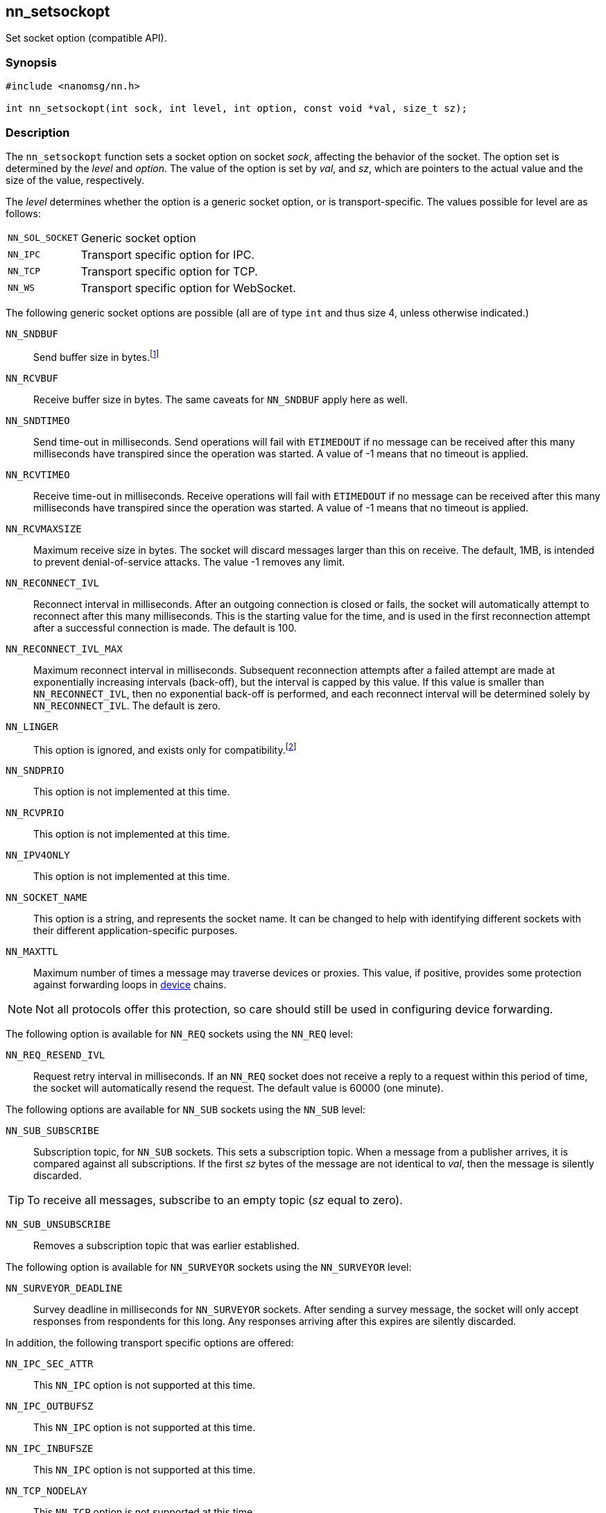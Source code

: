 ## nn_setsockopt

Set socket option (compatible API).

### Synopsis

```c
#include <nanomsg/nn.h>

int nn_setsockopt(int sock, int level, int option, const void *val, size_t sz);
```

### Description

The `nn_setsockopt` function sets a socket option on socket _sock_, affecting the behavior of the socket.
The option set is determined by the _level_ and _option_.
The value of the option is set by _val_, and _sz_, which are pointers to the actual value and the size of the value, respectively.

The _level_ determines whether the option is a generic socket option, or is transport-specific.
The values possible for level are as follows:

[horizontal]
`NN_SOL_SOCKET`:: Generic socket option
`NN_IPC`:: Transport specific option for IPC.
`NN_TCP`:: Transport specific option for TCP.
`NN_WS`:: Transport specific option for WebSocket.

The following generic socket options are possible (all are of type `int` and thus size 4, unless otherwise indicated.)

`NN_SNDBUF`::
Send buffer size in bytes.footnote:[In _NNG_ buffers are sized as a count of messages rather than bytes, and so an attempt to estimate a conversion based upon a predetermined message size of 1kB is made.
The value supplied is rounded up to the nearest value divisible by 1024, and then divided by 1024 to convert to a message count.
Applications that have unusual message sizes may wish to adjust the valueused here accordingly.]

`NN_RCVBUF`::
Receive buffer size in bytes. The same caveats for `NN_SNDBUF` apply here as well.

`NN_SNDTIMEO`::
Send time-out in milliseconds.
Send operations will fail with `ETIMEDOUT` if no message can be received after this many milliseconds have transpired since the operation was started.
A value of -1 means that no timeout is applied.

`NN_RCVTIMEO`::
Receive time-out in milliseconds.
Receive operations will fail with `ETIMEDOUT` if no message can be received after this many milliseconds have transpired since the operation was started.
A value of -1 means that no timeout is applied.

`NN_RCVMAXSIZE`::
Maximum receive size in bytes.
The socket will discard messages larger than this on receive.
The default, 1MB, is intended to prevent denial-of-service attacks.
The value -1 removes any limit.

`NN_RECONNECT_IVL`::
Reconnect interval in milliseconds.
After an outgoing connection is closed or fails, the socket will automatically attempt to reconnect after this many milliseconds.
This is the starting value for the time, and is used in the first reconnection attempt after a successful connection is made.
The default is 100.

`NN_RECONNECT_IVL_MAX`::
Maximum reconnect interval in milliseconds.
Subsequent reconnection attempts after a failed attempt are made at exponentially increasing intervals (back-off), but the interval is capped by this value.
If this value is smaller than `NN_RECONNECT_IVL`, then no exponential back-off is performed, and each reconnect interval will be determined solely by `NN_RECONNECT_IVL`.
The default is zero.

`NN_LINGER`::
This option is ignored, and exists only for compatibility.footnote:[This option was unreliable in early releases of _libnanomsg_, and
is unsupported in _NNG_ and recent _libnanomsg_ releases.
Applications needing assurance of message delivery should either include an
explicit notification (automatic with the `NN_REQ` protocol) or allow
sufficient time for the socket to drain before closing the socket or exiting.]

`NN_SNDPRIO`::
This option is not implemented at this time.

`NN_RCVPRIO`::
This option is not implemented at this time.

`NN_IPV4ONLY`::
This option is not implemented at this time.

`NN_SOCKET_NAME`::
This option is a string, and represents the socket name.
It can be changed to help with identifying different sockets with their different application-specific purposes.

`NN_MAXTTL`::
Maximum number of times a message may traverse devices or proxies.
This value, if positive, provides some protection against forwarding loops in xref:nn_device.adoc[device] chains.

NOTE: Not all protocols offer this protection, so care should still be used in configuring device forwarding.

The following option is available for `NN_REQ` sockets using the `NN_REQ` level:

`NN_REQ_RESEND_IVL`::
Request retry interval in milliseconds.
If an `NN_REQ` socket does not receive a reply to a request within this period of time, the socket will automatically resend the request.
The default value is 60000 (one minute).

The following options are available for `NN_SUB` sockets using the `NN_SUB` level:

`NN_SUB_SUBSCRIBE`::
Subscription topic, for `NN_SUB` sockets.
This sets a subscription topic.
When a message from a publisher arrives, it is compared against all subscriptions.
If the first _sz_ bytes of the message are not identical to _val_, then the message is silently discarded.

TIP: To receive all messages, subscribe to an empty topic (_sz_ equal to zero).

`NN_SUB_UNSUBSCRIBE`::
Removes a subscription topic that was earlier established.

The following option is available for `NN_SURVEYOR` sockets using the `NN_SURVEYOR` level:

`NN_SURVEYOR_DEADLINE`::
Survey deadline in milliseconds for `NN_SURVEYOR` sockets.
After sending a survey message, the socket will only accept responses from respondents for this long.
Any responses arriving after this expires are silently discarded.

In addition, the following transport specific options are offered:

`NN_IPC_SEC_ATTR`::
This `NN_IPC` option is not supported at this time.

`NN_IPC_OUTBUFSZ`::
This `NN_IPC` option is not supported at this time.

`NN_IPC_INBUFSZE`::
This `NN_IPC` option is not supported at this time.

`NN_TCP_NODELAY`::
This `NN_TCP` option is not supported at this time.

`NN_WS_MSG_TYPE`::
This `NN_WS` option is not supported at this time.

### Return Values

This function returns zero on success, and -1 on failure.

### Errors

[horizontal]
`EBADF`:: The socket _sock_ is not an open socket.
`ENOMEM`:: Insufficient memory is available.
`ENOPROTOOPT`:: The level and/or option is invalid.
`EINVAL`:: The option, or the value passed, is invalid.
`ETERM`:: The library is shutting down.
`EACCES`:: The option cannot be changed.

### See Also

xref:nng_socket.adoc[nng_socket],
xref:nn_close.adoc[nn_close],
xref:nn_errno.adoc[nn_errno],
xref:nn_getsockopt.adoc[nn_getsockopt]